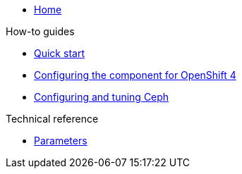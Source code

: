 * xref:index.adoc[Home]

.How-to guides

* xref:how-tos/quick-start.adoc[Quick start]
* xref:how-tos/openshift4.adoc[Configuring the component for OpenShift 4]
* xref:how-tos/configure-ceph.adoc[Configuring and tuning Ceph]

.Technical reference

* xref:references/parameters.adoc[Parameters]
